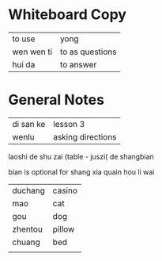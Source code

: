 * Whiteboard Copy

| to use     | yong            |
| wen wen ti | to as questions |
| hui da     | to answer       |

* General Notes

| di san ke | lesson 3          |
| wenlu     | asking directions |

laoshi de shu zai (table - juszi( de shangbian

bian is optional for shang xia quain hou li wai

| duchang | casino |
| mao     | cat    |
| gou     | dog    |
| zhentou | pillow |
| chuang  | bed    |
|         |        |
